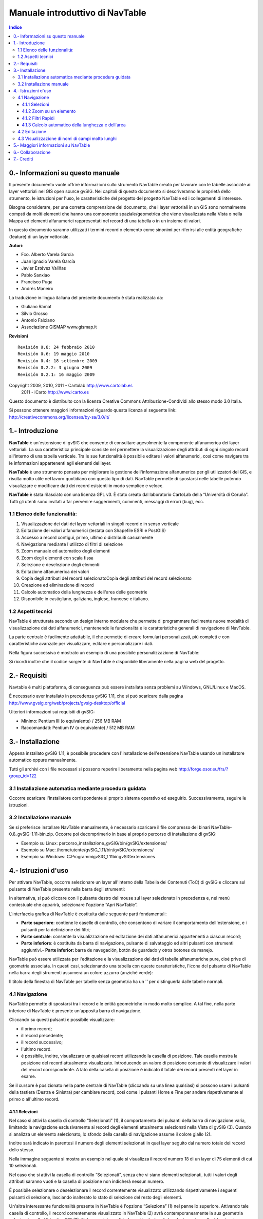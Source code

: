 
Manuale introduttivo di NavTable
********************************

.. image:: images/picture_1.png

.. contents:: Indice


0.- Informazioni su questo manuale
==================================

Il presente documento vuole offrire informazioni sullo strumento NavTable creato per lavorare con le tabelle associate ai layer vettoriali nel GIS open source gvSIG. Nei capitoli di questo documento si descriveranno le proprietà dello strumento, le istruzioni per l'uso, le caratteristiche del progetto del progetto NavTable ed i collegamenti di interesse.

Bisogna considerare, per una corretta comprensione del documento, che i layer vettoriali in un GIS sono normalmente compsti da molti elementi che hanno una componente spaziale/geometrica che viene visualizzata nella Vista o nella Mappa ed elementi alfanumerici rappresentati nel record di una tabella o in un insieme di valori.

In questo documento saranno utilizzati i termini record o elemento come sinonimi per riferirsi alle entità geografiche (feature) di un layer vettoriale.

**Autori**:

- Fco. Alberto Varela García

- Juan Ignacio Varela García

- Javier Estévez Valiñas

- Pablo Sanxiao

- Francisco Puga

- Andrés Maneiro

La traduzione in lingua italiana del presente documento è stata realizzata da:

- Giuliano Ramat

- Silvio Grosso

- Antonio Falciano

- Associazione GISMAP www.gismap.it

**Revisioni**

.. parsed-literal::

  Revisión 0.8: 24 febbraio 2010
  Revisión 0.6: 19 maggio 2010
  Revisión 0.4: 18 settembre 2009
  Revisión 0.2.2: 3 giugno 2009
  Revisión 0.2.1: 16 maggio 2009

Copyright 2009, 2010, 2011 - Cartolab http://www.cartolab.es
		      2011 - iCarto http://www.icarto.es	

Questo documento è distribuito con la licenza Creative Commons Attribuzione-Condividi allo stesso modo 3.0 Italia.

Si possono ottenere maggiori informazioni riguardo questa licenza al seguente link: http://creativecommons.org/licenses/by-sa/3.0/it/

.. image:: images/picture_11.png


1.- Introduzione
================

**NavTable** è un'estensione di gvSIG che consente di consultare agevolmente la componente alfanumerica dei layer vettoriali. La sua caratteristica principale consiste nel permettere la visualizzazione degli attributi di ogni singolo record all'interno di una tabella verticale. Tra le sue funzionalità è possibile editare i valori alfanumerici, così come navigare tra le informazioni appartenenti agli elementi del layer.

.. image:: images/picture_0.png

**NavTable** è uno strumento pensato per migliorare la gestione dell'informazione alfanumerica per gli utilizzatori del GIS, e risulta molto utile nel lavoro quotidiano con questo tipo di dati. NavTable permette di spostarsi nelle tabelle potendo visualizzare e modificare dati dei record esistenti in modo semplice e veloce.

**NavTable** è stata rilasciato con una licenza GPL v3. È stato creato dal laboratorio CartoLab della “Università di Coruña”. Tutti gli utenti sono invitati a far pervenire suggerimenti, commenti, messaggi di errori (bug), ecc.


1.1 Elenco delle funzionalità:
^^^^^^^^^^^^^^^^^^^^^^^^^^^^^^

1. Visualizzazione dei dati dei layer vettoriali in singoli record e in senso verticale

2. Editazione dei valori alfanumerici (testata con Shapefile ESRI e PostGIS)

3. Accesso a record contigui, primo, ultimo o distribuiti casualmente

4. Navigazione mediante l'utilizzo di filtri di selezione

5. Zoom manuale ed automatico degli elementi

6. Zoom degli elementi con scala fissa

7. Selezione e deselezione degli elementi

8. Editazione alfanumerica dei valori

9. Copia degli attributi del record selezionatoCopia degli attributi del record selezionato

10. Creazione ed eliminazione di record

11. Calcolo automatico della lunghezza e dell'area delle geometrie

12. Disponibile in castigliano, galiziano, inglese, francese e italiano.


1.2 Aspetti tecnici
^^^^^^^^^^^^^^^^^^^
NavTable è strutturata secondo un design interno modulare che permette di programmare facilmente nuove modalità di visualizzazione dei dati alfanumerici, mantenendo le funzionalità e le caratteristiche generali di navigazione di NavTable.

La parte centrale è facilmente adattabile, il che permette di creare formulari personalizzati, più completi e con caratteristiche avanzate per visualizzare, editare e personalizzare i dati.

Nella figura successiva è mostrato un esempio di una possibile personalizzazione di NavTable:

.. image:: images/picture_2.png

Si ricordi inoltre che il codice sorgente di NavTable è disponibile liberamente nella pagina web del progetto.


2.- Requisiti
=============

Navtable è multi piattaforma, di conseguenza può essere installata senza problemi su Windows, GNU/Linux e MacOS.

È necessario aver installato in precedenza gvSIG 1.11, che si può scaricare dalla pagina http://www.gvsig.org/web/projects/gvsig-desktop/official

Ulteriori informazioni sui requisiti di gvSIG:

- Mi­nimo: Pentium III (o equivalente) / 256 MB RAM

- Raccomandati: Pentium IV (o equivalente) / 512 MB RAM


3.- Installazione
=================

Appena installato gvSIG 1.11, è possibile procedere con l'installazione dell'estensione NavTable usando un installatore automatico oppure manualmente.

Tutti gli archivi con i file necessari si possono reperire liberamente nella pagina web http://forge.osor.eu/frs/?group_id=122


3.1 Installazione automatica mediante procedura guidata
^^^^^^^^^^^^^^^^^^^^^^^^^^^^^^^^^^^^^^^^^^^^^^^^^^^^^^^

Occorre scaricare l'installatore corrispondente al proprio sistema operativo ed eseguirlo. Successivamente, seguire le istruzioni.

3.2 Installazione manuale
^^^^^^^^^^^^^^^^^^^^^^^^^

Se si preferisce installare NavTable manualmente, è necessario scaricare il file compresso dei binari NavTable-0.8_gvSIG-1.11-bin.zip. Occorre poi decomprimerlo in base al proprio percorso di installazione di gvSIG:

- Esempio su Linux:  percorso_installazione_gvSIG/bin/gvSIG/extensiones/

- Esempio su Mac:  /home/utente/gvSIG_1.11/bin/gvSIG/extensiones/

- Esempio su Windows: C:\Programmi\gvSIG_1.11\bin\gvSIG\extensiones\


4.- Istruzioni d'uso
====================

Per attivare NavTable, occorre selezionare un layer all'interno della Tabella dei Contenuti (ToC) di gvSIG e cliccare sul pulsante di NavTable presente nella barra degli strumenti:

.. image:: images/picture_6.png

In alternativa, si può cliccare con il pulsante destro del mouse sul layer selezionato in precedenza e, nel menù contestuale che apparirà, selezionare l'opzione “Apri NavTable”.

L'interfaccia grafica di NavTable è costituita dalle seguente parti fondamentali:

- **Parte superiore**: contiene le caselle di controllo, che consentono di variare il comportamento dell'estensione, e i pulsanti per la definizione dei filtri;

- **Parte centrale**: consente la visualizzazione ed editazione dei dati alfanumerici appartenenti a ciascun record;

- **Parte inferiore**: è costituita da barra di navigazione, pulsante di salvataggio ed altri pulsanti con strumenti aggiuntivi.- **Parte inferior:** barra de navegación, botón de guardado y otros botones de manejo.

.. image:: images/picture_23.png

NavTable può essere utilizzata per l'editazione e la visualizzazione dei dati di tabelle alfanumeriche pure, cioè prive di geometria associata. In questi casi, selezionando una tabella con queste caratteristiche, l'icona del pulsante di NavTable nella barra degli strumenti assumerà un colore azzurro (anziché verde):

.. image:: images/picture_8.png

Il titolo della finestra di NavTable per tabelle senza geometria ha un '' per distinguerla dalle tabelle normali.


4.1 Navigazione
^^^^^^^^^^^^^^^

NavTable permette di spostarsi tra i record e le entità geometriche in modo molto semplice. A tal fine, nella parte inferiore di NavTable è presente un'apposita barra di navigazione.

.. image:: images/picture_16.png

Cliccando su questi pulsanti è possibile visualizzare:

- il primo record;
- il record precedente;
- il record successivo;
- l'ultimo record.
- è possibile, inoltre, visualizzare un qualsiasi record utilizzando la casella di posizione. Tale casella mostra la posizione del record attualmente visualizzato. Introducendo un valore di posizione consente di visualizzare i valori del record corrispondente. A lato della casella di posizione è indicato il totale dei record presenti nel layer in esame.

Se il cursore è posizionato nella parte centrale di NavTable (cliccando su una linea qualsiasi) si possono usare i pulsanti della tastiera (Destra e Sinistra) per cambiare record, così come i pulsanti Home e Fine per andare rispettivamente al primo o all'ultimo record.

4.1.1 Selezioni
---------------

Nel caso si attivi la casella di controllo “Selezionati” (1), il comportamento dei pulsanti della barra di navigazione varia, limitando la navigazione esclusivamente ai record degli elementi attualmente selezionati nella Vista di gvSIG (3). Quando si analizza un elemento selezionato, lo sfondo della casella di navigazione assume il colore giallo (2).

.. image:: images/picture_21.png

Inoltre sarà indicato in parentesi il numero degli elementi selezionati in quel layer seguito dal numero totale dei record dello stesso.

Nella immagine seguente si mostra un esempio nel quale si visualizza il record numero 18 di un layer di 75 elementi di cui 10 selezionati.

Nel caso che si attivi la casella di controllo “Selezionati”, senza che vi siano elementi selezionati, tutti i valori degli attributi saranno vuoti e la casella di posizione non indicherà nessun numero.

È possibile selezionare o deselezionare il record correntemente visualizzato utilizzando rispettivamente i seguenti pulsanti di selezione, lasciando inalterato lo stato di selezione del resto degli elementi.

.. image:: images/picture_22.png

Un'altra interessante funzionalità presente in NavTable è l'opzione “Seleziona” (1) nel pannello superiore. Attivando tale casella di controllo, il record correntemente visualizzato in NavTable (2) avrà contemporaneamente la sua geometria selezionata nella Vista di gvSIG (3). Nel caso ci siano altri elementi selezionati, la selezione si annullerà lasciando selezionato unicamente l'elemento corrente.

.. image:: images/picture_14.png

Il pulsante “Filtro”, presente nella parte superiore di NavTable, 

.. image:: images/picture_27'.png

 permette di costruire richieste in gvSIG e ottenere selezioni complesse sugli elementi del layer. 
Premendo il pulsante Rimuovi filtro 

.. image:: images/picture_7.png

si eliminano tutte le selezioni.

4.1.2 Zoom su un elemento
--------------------------

Se si preme il pulsante di zoom

.. image:: images/picture_20.png

la vista collegata sarà centrata sulla geometria dell'elemento visualizzato in quel momento su NavTable. La scala si adegua per contenere l'elemento nella migliore maniera possibile. Se si tratta di una geometria puntuale, la scala assume un valore che permetta una visione nell'intorno dell'elemento puntuale.

.. image:: images/picture_12.png

Se si attiva l'opzione "Zoom permanente" nella casella di controllo del pannello superiore, NavTable farà automaticamente uno zoom sull'elemento visualizzato quando si premono i pulsanti di navigazione.

.. image:: images/picture_28.png

Nel caso si attivi l'opzione "Scala fissa", la vista sarà centrata sull'elemento visualizzato in NavTable, senza però variare la scala corrente della Vista. La scala si può anche modificare cambiando il suo valore numerico nella casella nella parte inferiore destra della Vista in gvSIG, accanto alle coordinate.

Nota: le opzioni “Scala fissa” e "Zoom permanente", usate in combinazione con “Selezionati”, garantisce una interessante forma di navigazione tra gli elementi del layer.

4.1.2 Filtri Rapidi
-------------------

Si possono effettuare filtri in maniera molto semplice usando NavTable. Per utilizzare questa funzione di filtri rapidi bisogna selezionare un'unica linea in NavTable che corrisponda ad un attributo di tipo numerico, testo o booleano. Premendo il pulsante destro del mouse, si visualizzerà un menù con lacune opzioni elementari per effettuare filtri.

Se il campo selezionato è di tipo "testo" si visualizzeranno le seguenti opzioni:

- **Uguale** a [testo corrente]

- **Diverso** da [testo corrente]

- **Contiene...** (attiverà una finestra di dialogo per scrivere la porzione di testo da cercare fra tutti i record)

- **Filtro** (questa opzione lancerà l'opzione di filtro di gvSIG, come nel pannello superiore)

- **Togliere** il filtro (Se è presente almeno un record selezionato)

.. image:: images/picture_24.png

Se si attiva il menù di filtro rapido su di attributo ti tipo numerico, le opzioni saranno:

- **Uguale a** (==) [valore corrente]

- **Diverso da** (!=) [valore corrente]

- **Minore di** (<) [valore corrente]

- **Maggiore di** (<) [valore corrente]

- **Filtro** 

- **Togliere il filtro** 

.. image:: images/picture_25.png

Esiste inoltre la possibilità di effettuare filtri su attributi di tipo boleano dove le opzioni disponibili saranno:

- Uguale a "TRUE"

- Uguale a "FALSE"

- Filtro 

- Togliere il filtro 

Nel caso ci siano dei record selezionati, fra le opzioni visualizzate nel menù sarà presente "Togliere il filtro" per rimuovere la selezione corrente. In tutti i casi, effettuando un nuovo filtro rapido si elimina automaticamente la selezione corrente.

Nota: Bisogna ricordare che se l'opzione "Selezionati" di NavTable è attiva e si effettua un filtro che non sia soddisfatto da nessun record, NavTable mostrerà un risultato vuoto.

Nota: Se il numero dei record è molto alto (così come succede con l'estensione Filtro in gvSIG) le operazioni possono richiedere un tempo di elaborazione lungo. Un altro aspetto da considerare è che esiste un errore conosciuto in gvSIG quando si lavora con i filtri con un numero decimale e l'operazione "Uguale a". I filtri per attributi di tipo data non sono stati sviluppati.

4.1.3 Calcolo automatico della lunghezza e dell'area
-----------------------------------------------------

NavTable visualizza in automatico la lunghezza (Geom LENGTH) e l'area (Geom AREA) delle geometrie appartenenti al layer selezionato, pur non essendo tali campi effettivamente presenti nella tabella degli attributi associata.

4.2 Editazione
^^^^^^^^^^^^^^^

La novità principale rappresentata da NavTable quando si editano dati è che non è necessario mettere precedentemente il layer in editazione. I passi da seguire per modificare un attributo sono:

1. Fare doppio click su una cella (o premere la barra spaziatrice della tastiera). Questo metterà in editazione questa cella mostrando un cursore pronto per la scrittura.

2. Modificare il dato con il nuovo valore.

3. Cliccare sul pulsante “Salva”

.. image:: images/picture_4.png

Una volta salvato, il nuovo valore sarà registrato. Tuttavia, all'atto del salvataggio dei dati possono verificarsi alcune situazioni particolari:

- Nel caso in cui il tipo di dato sia booleano, saranno accettati esclusivamente i valori true e false (a prescindere dalle maiuscole o minuscole). Qualora non sia utilizzato nessuno dei due, sarà mantenuto il valore precedente.

- Analogamente, quando si cerca di salvare un tipo di dato scorretto (ad esempio, un testo in un campo numerico), sarà mantenuto il valore precedente.

- Se invece si tenta di salvare una cella vuota, sarà salvato il valore predefinito che è stato assegnato, ad eccezione del caso in cui il dato sia di tipo String, in cui sarà salvata la cella vuota.

**Copiare un elemento**

Inoltre, è presente un apposito pulsante per l'editazione rapida. Se si decide che il record visualizzato deve contenere gli stessi o la maggior parte dei valori di quello che lo precede, è possibile cliccare sul pulsante “Copia il record precedente”

 .. image:: images/picture_10.png

affinché tali valori siano copiati automaticamente. Per rendere le modifiche definitive è  necessario cliccare sul pulsante “Salva” di NavTable.

**Eliminare un elemento**

È possibile eliminare il record selezionato, così come la geometria ad esso associata, cliccando sull'apposito pulsante presente in NavTable:

.. image:: images/picture_19.png

Nel caso che questo elemento abbia una geometria associata, anche questa sarà eliminata.

**Creazione di record in tabelle alfanumeriche**

Nelle tabelle alfanumeriche senza alcuna geometria associata, è possibile aggiungere un record in coda alla tabella stessa cliccando sul pulsante “Nuovo record”:

.. image:: images/picture_15.png

Tale pulsante è visibile esclusivamente nel caso di tabelle senza geometrie associate.


4.3 Visualizzazione di nomi di campi molto lunghi
^^^^^^^^^^^^^^^^^^^^^^^^^^^^^^^^^^^^^^^^^^^^^^^^^^

Come è noto, il formato dbf non permette la definizione di nomi dei campi con più di 10 caratteri. Tale limitazione, tuttavia, può essere aggirata almeno in parte con NavTable definendo gli “alias” per questi campi. Inoltre questa funzione è disponibile anche per layer caricate a partire da un geodatabase.

A tal fine, è necessario creare un file di testo, avente lo stesso nome del layer per il quale si vuole utilizzare gli alias nel TOC di gvSIG, ed estensione “.alias”. Questo file si deve salvare in una cartella chiamata alias che si crea quando si installa NavTable. 

La cartella alias si trova:

In Windows normalmente si trova in “C:\Documents and Settings\Utente\gvSIG\navTable”

.. image:: images/picture_9.jpg

In GNU/Linux si trova di solito nella «home» dell'utente, per esempio: "/home/utente/gvSIG"

In questa cartella gvSIG, NavTable durante la sua installazione crea una cartella chiamata NavTable ed al suo interno un'altra chiamata alias, che sarà dove saranno salvati i files «.alias»

.. image:: images/picture_17.png

In questo file è possibile definire nomi di campi di lunghezza superiore a 10 caratteri, ovvero gli alias.

Nome_campo_originale=Nome_lungo

È necessario scrivere una riga di testo con questo formato per tutti i campi per i quali si desidera utilizzare un alias. L'ordine di definizione degli alias è libero, pertanto non è necessario seguire lo stesso ordine dei campi del file dbf.
Appena si apre NavTable, l'estensione verificherà se esiste o meno questo file “.alias”. In caso affermativo, per tutti i campi per i quali è stato definito un alias sarà mostrato 

Esempio: Consideriamo un dbf con i seguenti campi:

.. image:: images/picture_26.png

Definiamo un file degli alias con lo stesso nome del layer shp: firenze_am_com_poly.alias in questo caso. All'interno di questo file di testo scriviamo ad esempio:

.. parsed-literal::

   cod_provinc=Codice del Comune
   cod_municip=Codice della Provincia

Il file firenze_am_com_poly.alias deve essere salvato nella stessa cartella in cui è presente il file reg2008.shp. Aprendo di nuovo il layer con NavTable, si avrà:

.. image:: images/picture_5.png

**Importante per gli utenti Windows:**

Per impostazione predefinita, Windows nasconde le estensioni dei file e pertanto è possibile che, creando un nuovo file di testo contenente gli alias e salvandolo come nome_layer.alias, questo sia salvato in realtà come nome_layer.alias.txt. Di conseguenza, NavTable non sarà in grado di interpretare tale file come un file di alias. Per assicurarsi che ciò non accada, è necessario disattivare la casella di controllo “Nascondi le estensioni per i tipi di file conosciuti”, presente nelle “Impostazioni avanzate”. Per effettuare tale modifica, occorre recarsi in “Esplora risorse” e cliccare sul menù “Strumenti”, “Opzioni cartella”, scheda “Visualizzazione”.

.. image:: images/picture_29.png

5.- Maggiori informazioni su NavTable
=======================================

NavTable è disponibile presso la pagina web del OSOR [1]. In questa pagina è possibile ottenere informazioni utili su questo progetto come documenti, relazioni, mailing list, bug tracker, ecc. 
Nella sezione “Roadmap” della stessa pagina web del progetto è possibile sapere quelle che saranno le nuove funzionalità che saranno implementate in futuro in NavTable

[1]:  http://navtable.forge.osor.eu/

6.- Collaborazione
===================

NavTable è attualmente in pieno sviluppo, sono continuamente aggiunte nuove funzionalità, sono corretti gli errori di programmazione, ecc. Per questo motivo tutti i suggerimenti, idee, commenti, segnalazioni di errori sono ben accetti.

E' possibile collaborare con il team di NavTable apportando idee, commenti, segnalazioni di errori, traduzioni in altre lingue, ecc. A tal fine, gli strumenti principali sono:

- Posta elettronica: cartolab@udc.es

- Mailing list del progetto gvSIG: http://www.gvsig.org/web/home/community/mailing-lists

- Segnalazioni di errori: http://forge.osor.eu/tracker/?atid=462&amp;group_id=122&amp;func=browse

Aiutateci a rendere NavTable ancora migliore!


7.- Crediti
=============

.. image:: images/picture_13.png

CartoLab - Universidade da Coruña 
http://www.cartolab.es/

**Direttore:** Fco. Alberto Varela García.

**Gruppo di sviluppatori:**

- Juan Ignacio Varela García

- Javier Estévez Valiñas

- Pablo Sanxiao Roca

- Francisco Puga Alonso

- Andrés Maneiro

Le seguenti persone hanno apportato idee, commenti, suggerimenti e segnalazioni di errori:

- Francisco Alberto Varela García [C]

- Daniel Díaz Grandío [C]

- Gonzalo Martinez Crespo [C]

- Adrián Eiris Torres [C]

- Jorge Ocampo [iC]

- Carmen Molejón [iC]

- Juan Fuentes [C]

- Benjamin Ducke [OA]

- Agustín Diez Castillo [UV]

- Francisco José Peñarrubia [G]

- Joaquim Rocha

- Jordi Torres

- Artur Juen

- Silvio Grosso

- Antonio Falciano

.. parsed-literal::

  [C]: CartoLab
  [G]: gvSIG
  [OA]: Oxford Archaeology
  [UV]: Universitat de València
  [iC]: iCarto

Licenza: GPLv3. Si possono leggere i termini di questa licenza su http://www.gnu.org/licenses
